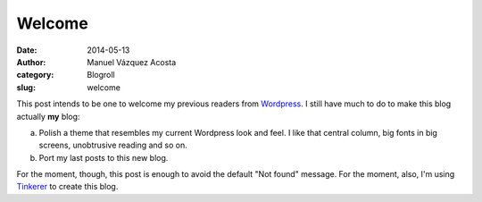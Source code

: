 Welcome
=======

:date: 2014-05-13
:author: Manuel Vázquez Acosta
:category: Blogroll
:slug: welcome


This post intends to be one to welcome my previous readers from Wordpress_.  I
still have much to do to make this blog actually **my** blog:

a) Polish a theme that resembles my current Wordpress look and feel.  I like
   that central column, big fonts in big screens, unobtrusive reading and so
   on.

b) Port my last posts to this new blog.

For the moment, though, this post is enough to avoid the default "Not found"
message.  For the moment, also, I'm using Tinkerer_ to create this blog.

.. _Wordpress: http://manuelonsoftware.wordpress.com/
.. _Tinkerer: http://tinkerer.me/